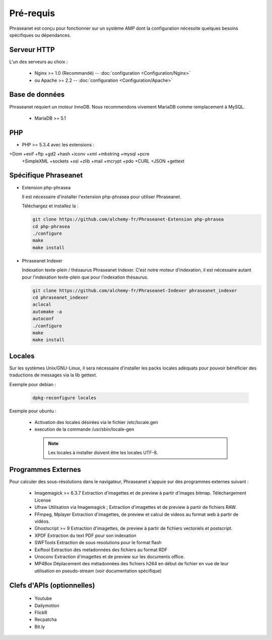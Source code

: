 Pré-requis
==========


Phraseanet est conçu pour fonctionner sur un système AMP dont la configuration 
nécessite quelques besoins spécifiques ou dépendances.

Serveur HTTP
------------

L'un des serveurs au choix :

  - Nginx >= 1.0 (Recommandé) -- :doc:`configuration <Configuration/Nginx>`
  - ou Apache >= 2.2 -- :doc:`configuration <Configuration/Apache>`

Base de données
---------------

Phraseanet requiert un moteur InnoDB. Nous recommendons vivement MariaDB 
comme remplacement à MySQL.

  - MariaDB >= 5.1

PHP
---

- PHP >= 5.3.4 avec les extensions :

+Dom +exif +ftp +gd2 +hash +iconv +xml +mbstring +mysql +pcre 
    +SimpleXML +sockets +xsl +zlib +mail +mcrypt +pdo
    +CURL +JSON +gettext


Spécifique Phraseanet
---------------------

- Extension php-phrasea

  Il est nécessaire d'installer l'extension php-phrasea pour utiliser Phraseanet.

  Téléchargez et installez la :

  .. code-block:: bash

    git clone https://github.com/alchemy-fr/Phraseanet-Extension php-phrasea
    cd php-phrasea
    ./configure
    make
    make install

- Phraseanet Indexer

  Indexation texte-plein / thésaurus Phraseanet Indexer.
  C’est notre moteur d’indexation, il est nécessaire autant pour l’indexation 
  texte-plein que pour l’indexation thésaurus.

  .. code-block:: bash

    git clone https://github.com/alchemy-fr/Phraseanet-Indexer phraseanet_indexer
    cd phraseanet_indexer
    aclocal
    automake -a
    autoconf
    ./configure
    make
    make install
      

Locales
-------

Sur les systèmes Unix/GNU-Linux, il sera nécessaire d’installer les packs 
locales adéquats pour pouvoir bénéficier des traductions de messages via la lib 
gettext.


Exemple pour debian :

  .. code-block:: bash

    dpkg-reconfigure locales


Exemple pour ubuntu :

 - Activation des locales désirées via le fichier /etc/locale.gen
 - execution de la commande /usr/sbin/locale-gen


  .. note::

    Les locales à installer doivent être les locales UTF-8.


Programmes Externes
-------------------

Pour calculer des sous-résolutions dans le navigateur, Phraseanet s'appuie sur 
des programmes externes suivant :

  - Imagemagick >= 6.3.7
    Extraction d'imagettes et de preview à partir d'images bitmap. 
    Téléchargement
    License

  - Ufraw 
    Utilisation via Imagemagick ; Extraction d'imagettes et de preview à partir 
    de fichiers RAW. 
    
  - FFmpeg, Mplayer
    Extraction d'imagettes, de preview et calcul de videos au format web à 
    partir de vidéos. 
 
  - Ghostscript >= 9
    Extraction d'imagettes, de preview à partir de fichiers vectoriels et 
    postscript. 

  - XPDF
    Extraction du text PDF pour son indexation

  - SWFTools
    Extraction de sous resolutions pour le format flash

  - Exiftool
    Extraction des metadonnées des fichiers au format RDF

  - Unoconv
    Extraction d'imagettes et de preview sur les documents office.

  - MP4Box
    Déplacement des métadonnées des fichiers h264 en début de fichier en vue de 
    leur utilisation en pseudo-stream (voir documentation spécifique)



Clefs d'APIs (optionnelles)
---------------------------

  - Youtube
  - Dailymotion
  - FlickR
  - Recpatcha
  - Bit.ly


